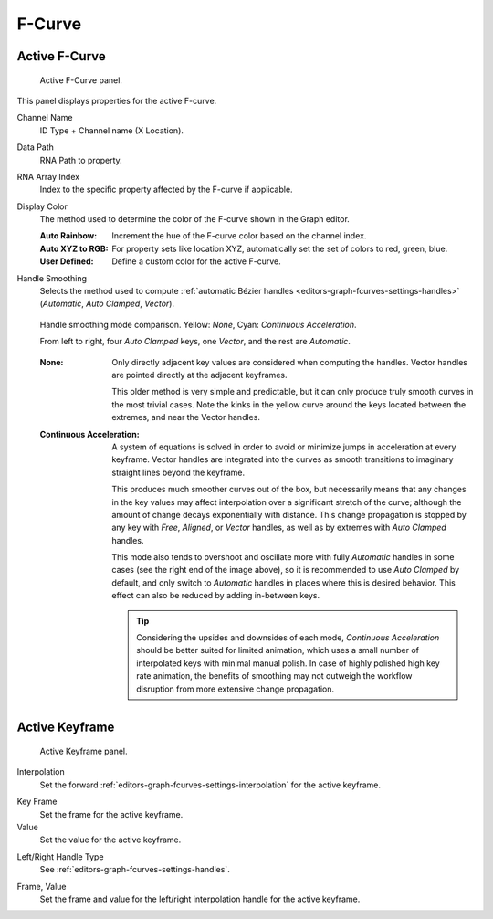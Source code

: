 
*******
F-Curve
*******

Active F-Curve
==============

.. reference::

   :Panel:     :menuselection:`Sidebar region --> F-Curve --> Active F-Curve`

.. figure:: /images/editors_graph-editor_fcurves_sidebar_curve_active-fcurve-panel.png

   Active F-Curve panel.

This panel displays properties for the active F-curve.

Channel Name
   ID Type + Channel name (X Location).

.. _bpy.types.FCurve.data_path:

Data Path
   RNA Path to property.

.. _bpy.types.FCurve.array_index:

RNA Array Index
   Index to the specific property affected by the F-curve if applicable.

.. _bpy.types.FCurve.color_mode:

Display Color
   The method used to determine the color of the F-curve shown in the Graph editor.

   :Auto Rainbow:
      Increment the hue of the F-curve color based on the channel index.
   :Auto XYZ to RGB:
      For property sets like location XYZ, automatically set the set of colors to red, green, blue.
   :User Defined:
      Define a custom color for the active F-curve.

.. _bpy.types.FCurve.auto_smoothing:

Handle Smoothing
   Selects the method used to compute :ref:`automatic Bézier handles <editors-graph-fcurves-settings-handles>`
   (*Automatic*, *Auto Clamped*, *Vector*).

   .. figure:: /images/editors_graph-editor_fcurves_sidebar_curve_auto-smoothing.png
      :align: center

      Handle smoothing mode comparison. Yellow: *None*, Cyan: *Continuous Acceleration*.

      From left to right, four *Auto Clamped* keys, one *Vector*, and the rest are *Automatic*.

   :None:
      Only directly adjacent key values are considered when computing the handles.
      Vector handles are pointed directly at the adjacent keyframes.

      This older method is very simple and predictable, but it can only produce
      truly smooth curves in the most trivial cases. Note the kinks in the yellow curve
      around the keys located between the extremes, and near the Vector handles.

   :Continuous Acceleration:
      A system of equations is solved in order to avoid or minimize jumps in acceleration
      at every keyframe. Vector handles are integrated into the curves as smooth transitions
      to imaginary straight lines beyond the keyframe.

      This produces much smoother curves out of the box, but necessarily means that
      any changes in the key values may affect interpolation over a significant stretch
      of the curve; although the amount of change decays exponentially with distance.
      This change propagation is stopped by any key with *Free*, *Aligned*, or *Vector*
      handles, as well as by extremes with *Auto Clamped* handles.

      This mode also tends to overshoot and oscillate more with fully *Automatic* handles
      in some cases (see the right end of the image above), so it is recommended to use
      *Auto Clamped* by default, and only switch to *Automatic* handles in places where this
      is desired behavior. This effect can also be reduced by adding in-between keys.

      .. tip::

         Considering the upsides and downsides of each mode, *Continuous Acceleration* should be
         better suited for limited animation, which uses a small number of interpolated keys with
         minimal manual polish. In case of highly polished high key rate animation, the benefits of
         smoothing may not outweigh the workflow disruption from more extensive change propagation.


Active Keyframe
===============

.. reference::

   :Panel:     :menuselection:`Sidebar region --> F-Curve --> Active Keyframe`

.. figure:: /images/editors_graph-editor_fcurves_sidebar_curve_active-keyframe-panel.png

   Active Keyframe panel.


Interpolation
   Set the forward :ref:`editors-graph-fcurves-settings-interpolation` for the active keyframe.

.. _bpy.types.Keyframe.co_ui:

Key Frame
   Set the frame for the active keyframe.
Value
   Set the value for the active keyframe.

.. _bpy.types.Keyframe.handle_left_type:
.. _bpy.types.Keyframe.handle_right_type:

Left/Right Handle Type
   See :ref:`editors-graph-fcurves-settings-handles`.

.. _bpy.types.Keyframe.handle_left:
.. _bpy.types.Keyframe.handle_right:

Frame, Value
   Set the frame and value for the left/right interpolation handle for the active keyframe.

